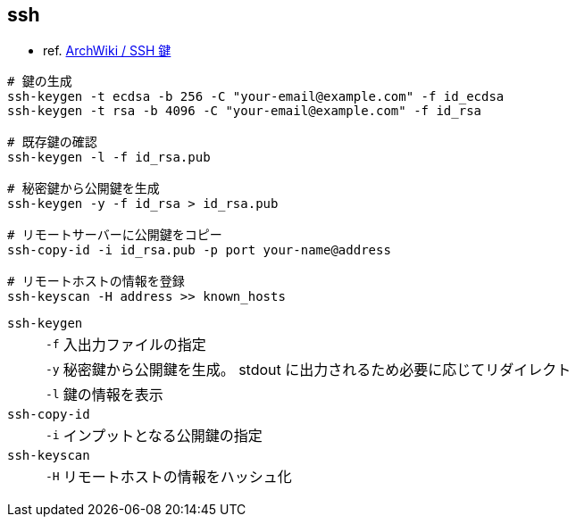 == ssh

* ref. https://wiki.archlinux.jp/index.php/SSH_%E9%8D%B5[ArchWiki / SSH 鍵]

[source,bash]
----
# 鍵の生成
ssh-keygen -t ecdsa -b 256 -C "your-email@example.com" -f id_ecdsa
ssh-keygen -t rsa -b 4096 -C "your-email@example.com" -f id_rsa

# 既存鍵の確認
ssh-keygen -l -f id_rsa.pub

# 秘密鍵から公開鍵を生成
ssh-keygen -y -f id_rsa > id_rsa.pub

# リモートサーバーに公開鍵をコピー
ssh-copy-id -i id_rsa.pub -p port your-name@address

# リモートホストの情報を登録
ssh-keyscan -H address >> known_hosts
----

`ssh-keygen`::
+
--
[horizontal]
`-f`::: 入出力ファイルの指定
`-y`::: 秘密鍵から公開鍵を生成。 stdout に出力されるため必要に応じてリダイレクト
`-l`::: 鍵の情報を表示
--
`ssh-copy-id`::
+
--
[horizontal]
`-i`::: インプットとなる公開鍵の指定
--
`ssh-keyscan`::
+
--
[horizontal]
`-H`::: リモートホストの情報をハッシュ化
--
